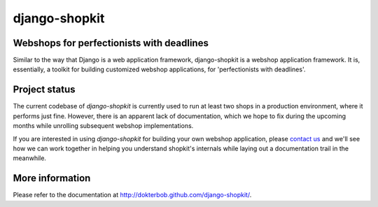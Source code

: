 ==============
django-shopkit
==============

Webshops for perfectionists with deadlines
------------------------------------------
Similar to the way that Django is a web application framework, django-shopkit
is a webshop application framework. It is, essentially, a toolkit for
building customized webshop applications, for 'perfectionists with deadlines'.

Project status
--------------
The current codebase of `django-shopkit` is currently used to run at least two
shops in a production environment, where it performs just fine. However, there
is an apparent lack of documentation, which we hope to fix during the upcoming
months while unrolling subsequent webshop implementations.

If you are interested in using `django-shopkit` for building your own webshop
application, please 
`contact us <mailto:mathijs@mathijsfietst.nl>`_ and we'll see how we can work together in helping you understand shopkit's internals while laying out a
documentation trail in the meanwhile.

More information
----------------
Please refer to the documentation at http://dokterbob.github.com/django-shopkit/.
